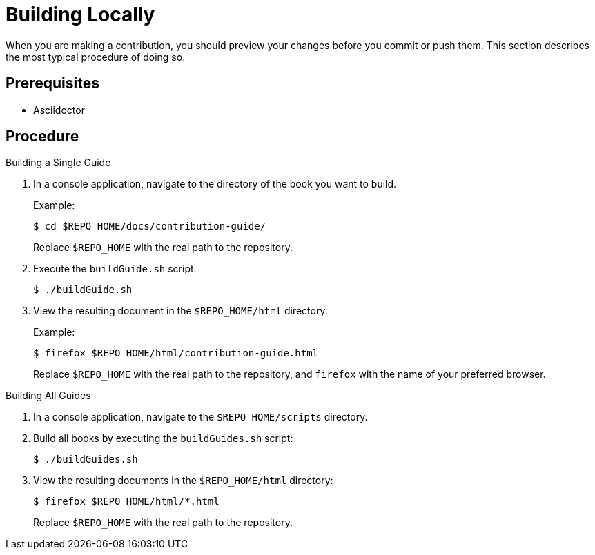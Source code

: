 
= Building Locally

When you are making a contribution, you should preview your changes before you commit or push them. This section describes the most typical procedure of doing so.

[discrete]
== Prerequisites

* Asciidoctor

[discrete]
== Procedure

.Building a Single Guide
. In a console application, navigate to the directory of the book you want to build.
+
--
Example:

[source,bash]
----
$ cd $REPO_HOME/docs/contribution-guide/
----

Replace `$REPO_HOME` with the real path to the repository.
--

. Execute the `buildGuide.sh` script:
+
[source,bash]
----
$ ./buildGuide.sh
----

. View the resulting document in the `$REPO_HOME/html` directory.
+
--
Example:

[source,bash]
----
$ firefox $REPO_HOME/html/contribution-guide.html
----

Replace `$REPO_HOME` with the real path to the repository, and `firefox` with the name of your preferred browser.
--

.Building All Guides
. In a console application, navigate to the `$REPO_HOME/scripts` directory.
. Build all books by executing the `buildGuides.sh` script:
+
[source,bash]
----
$ ./buildGuides.sh
----

. View the resulting documents in the `$REPO_HOME/html` directory:
+
--
[source,bash]
----
$ firefox $REPO_HOME/html/*.html
----

Replace `$REPO_HOME` with the real path to the repository.
--

